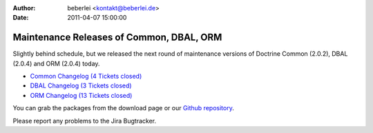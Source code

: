 :author: beberlei <kontakt@beberlei.de>
:date: 2011-04-07 15:00:00

=========================================
Maintenance Releases of Common, DBAL, ORM
=========================================

Slightly behind schedule, but we released the next round of
maintenance versions of Doctrine Common (2.0.2), DBAL (2.0.4) and
ORM (2.0.4) today.


-  `Common Changelog (4 Tickets closed) <http://www.doctrine-project.org/jira/browse/DCOM/fixforversion/10121>`_
-  `DBAL Changelog (3 Tickets closed) <http://www.doctrine-project.org/jira/browse/DBAL/fixforversion/10131>`_
-  `ORM Changelog (13 Tickets closed) <http://www.doctrine-project.org/jira/browse/DDC/fixforversion/10130>`_

You can grab the packages from the download page or our
`Github repository <http://github.com/doctrine>`_.

Please report any problems to the Jira Bugtracker.


